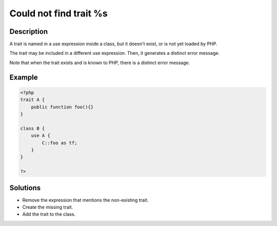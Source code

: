 .. _could-not-find-trait-%s:

Could not find trait %s
-----------------------
 
	.. meta::
		:description:
			Could not find trait %s: A trait is named in a use expression inside a class, but it doesn&#039;t exist, or is not yet loaded by PHP.

		:og:type: article
		:og:title: Could not find trait %s
		:og:description: A trait is named in a use expression inside a class, but it doesn&#039;t exist, or is not yet loaded by PHP
		:og:url: https://php-errors.readthedocs.io/en/latest/messages/could-not-find-trait-%25s.html

Description
___________
 
A trait is named in a use expression inside a class, but it doesn't exist, or is not yet loaded by PHP. 

The trait may be included in a different use expression. Then, it generates a distinct error message. 

Note that when the trait exists and is known to PHP, there is a distinct error message.

Example
_______

.. code-block:: php

   <?php
   trait A {
       public function foo(){}
   }
   
   class B {
       use A {
           C::foo as tf;
       }
   }
   
   ?>

Solutions
_________

+ Remove the expression that mentions the non-existing trait.
+ Create the missing trait.
+ Add the trait to the class.
